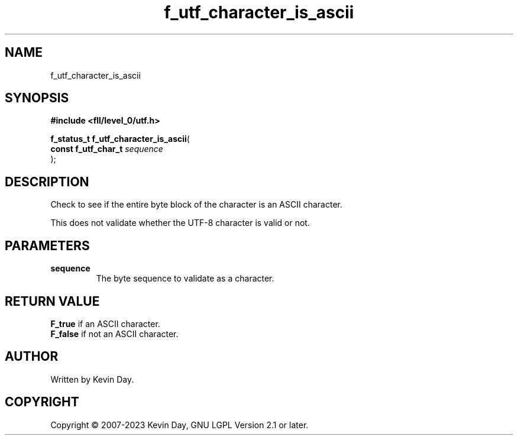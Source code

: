 .TH f_utf_character_is_ascii "3" "July 2023" "FLL - Featureless Linux Library 0.6.8" "Library Functions"
.SH "NAME"
f_utf_character_is_ascii
.SH SYNOPSIS
.nf
.B #include <fll/level_0/utf.h>
.sp
\fBf_status_t f_utf_character_is_ascii\fP(
    \fBconst f_utf_char_t \fP\fIsequence\fP
);
.fi
.SH DESCRIPTION
.PP
Check to see if the entire byte block of the character is an ASCII character.
.PP
This does not validate whether the UTF-8 character is valid or not.
.SH PARAMETERS
.TP
.B sequence
The byte sequence to validate as a character.

.SH RETURN VALUE
.PP
\fBF_true\fP if an ASCII character.
.br
\fBF_false\fP if not an ASCII character.
.SH AUTHOR
Written by Kevin Day.
.SH COPYRIGHT
.PP
Copyright \(co 2007-2023 Kevin Day, GNU LGPL Version 2.1 or later.
